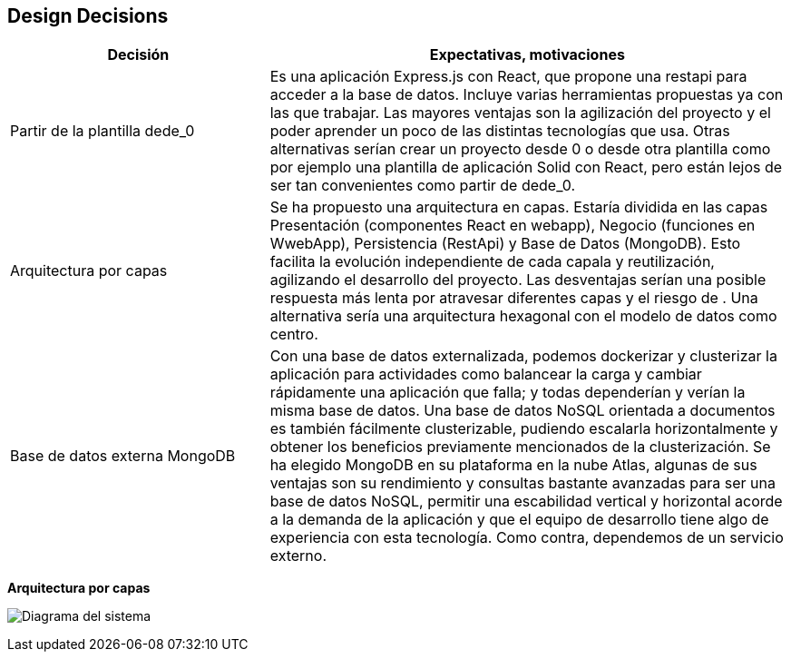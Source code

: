 [[section-design-decisions]]
== Design Decisions

[options="header",cols="1,2"]
|===
|Decisión|Expectativas, motivaciones
| Partir de la plantilla dede_0 | Es una aplicación Express.js con React, que propone una restapi para acceder a la base de datos. Incluye varias herramientas propuestas ya con las que trabajar. Las mayores ventajas son la agilización del proyecto y el poder aprender un poco de las distintas tecnologías que usa. Otras alternativas serían crear un proyecto desde 0 o desde otra plantilla como por ejemplo una plantilla de aplicación Solid con React, pero están lejos de ser tan convenientes como partir de dede_0.
| Arquitectura por capas | Se ha propuesto una arquitectura en capas. Estaría dividida en las capas Presentación (componentes React en webapp), Negocio (funciones en WwebApp), Persistencia (RestApi) y Base de Datos (MongoDB). Esto facilita la evolución independiente de cada capala y reutilización, agilizando el desarrollo del proyecto. Las desventajas serían una posible respuesta más lenta por atravesar diferentes capas y el riesgo de . Una alternativa sería una arquitectura hexagonal con el modelo de datos como centro.
| Base de datos externa MongoDB | Con una base de datos externalizada, podemos dockerizar y clusterizar la aplicación para actividades como balancear la carga y cambiar rápidamente una aplicación que falla; y todas dependerían y verían la misma base de datos. Una base de datos NoSQL orientada a documentos es también fácilmente clusterizable, pudiendo escalarla horizontalmente y obtener los beneficios previamente mencionados de la clusterización. Se ha elegido MongoDB en su plataforma en la nube Atlas, algunas de sus ventajas son su rendimiento y consultas bastante avanzadas para ser una base de datos NoSQL, permitir una escabilidad vertical y horizontal acorde a la demanda de la aplicación y que el equipo de desarrollo tiene algo de experiencia con esta tecnología. Como contra, dependemos de un servicio externo.
|===

**Arquitectura por capas**

image:09_design_decisions.png["Diagrama del sistema"]
